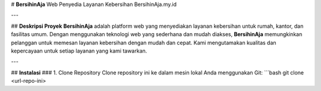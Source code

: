 # **BersihinAja**  
Web Penyedia Layanan Kebersihan
BersihinAja.my.id

---

## **Deskripsi Proyek**
**BersihinAja** adalah platform web yang menyediakan layanan kebersihan untuk rumah, kantor, dan fasilitas umum. 
Dengan menggunakan teknologi web yang sederhana dan mudah diakses, **BersihinAja** memungkinkan pelanggan untuk memesan 
layanan kebersihan dengan mudah dan cepat. Kami mengutamakan kualitas dan kepercayaan untuk setiap layanan yang kami tawarkan.


---

## **Instalasi**
### 1. Clone Repository
Clone repository ini ke dalam mesin lokal Anda menggunakan Git:
```bash
git clone <url-repo-ini>

